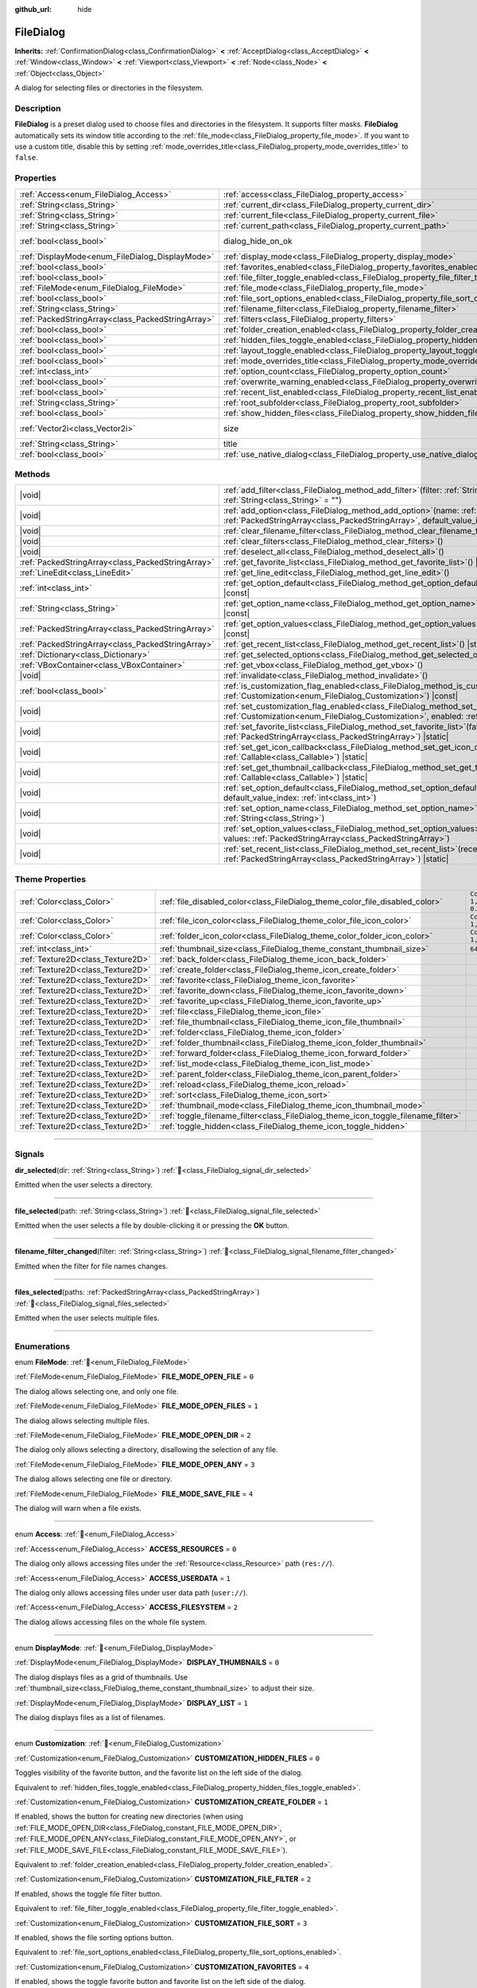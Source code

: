 :github_url: hide

.. DO NOT EDIT THIS FILE!!!
.. Generated automatically from Godot engine sources.
.. Generator: https://github.com/godotengine/godot/tree/master/doc/tools/make_rst.py.
.. XML source: https://github.com/godotengine/godot/tree/master/doc/classes/FileDialog.xml.

.. _class_FileDialog:

FileDialog
==========

**Inherits:** :ref:`ConfirmationDialog<class_ConfirmationDialog>` **<** :ref:`AcceptDialog<class_AcceptDialog>` **<** :ref:`Window<class_Window>` **<** :ref:`Viewport<class_Viewport>` **<** :ref:`Node<class_Node>` **<** :ref:`Object<class_Object>`

A dialog for selecting files or directories in the filesystem.

.. rst-class:: classref-introduction-group

Description
-----------

**FileDialog** is a preset dialog used to choose files and directories in the filesystem. It supports filter masks. **FileDialog** automatically sets its window title according to the :ref:`file_mode<class_FileDialog_property_file_mode>`. If you want to use a custom title, disable this by setting :ref:`mode_overrides_title<class_FileDialog_property_mode_overrides_title>` to ``false``.

.. rst-class:: classref-reftable-group

Properties
----------

.. table::
   :widths: auto

   +---------------------------------------------------+-------------------------------------------------------------------------------------------+------------------------------------------------------------------------------------------+
   | :ref:`Access<enum_FileDialog_Access>`             | :ref:`access<class_FileDialog_property_access>`                                           | ``0``                                                                                    |
   +---------------------------------------------------+-------------------------------------------------------------------------------------------+------------------------------------------------------------------------------------------+
   | :ref:`String<class_String>`                       | :ref:`current_dir<class_FileDialog_property_current_dir>`                                 |                                                                                          |
   +---------------------------------------------------+-------------------------------------------------------------------------------------------+------------------------------------------------------------------------------------------+
   | :ref:`String<class_String>`                       | :ref:`current_file<class_FileDialog_property_current_file>`                               |                                                                                          |
   +---------------------------------------------------+-------------------------------------------------------------------------------------------+------------------------------------------------------------------------------------------+
   | :ref:`String<class_String>`                       | :ref:`current_path<class_FileDialog_property_current_path>`                               |                                                                                          |
   +---------------------------------------------------+-------------------------------------------------------------------------------------------+------------------------------------------------------------------------------------------+
   | :ref:`bool<class_bool>`                           | dialog_hide_on_ok                                                                         | ``false`` (overrides :ref:`AcceptDialog<class_AcceptDialog_property_dialog_hide_on_ok>`) |
   +---------------------------------------------------+-------------------------------------------------------------------------------------------+------------------------------------------------------------------------------------------+
   | :ref:`DisplayMode<enum_FileDialog_DisplayMode>`   | :ref:`display_mode<class_FileDialog_property_display_mode>`                               | ``0``                                                                                    |
   +---------------------------------------------------+-------------------------------------------------------------------------------------------+------------------------------------------------------------------------------------------+
   | :ref:`bool<class_bool>`                           | :ref:`favorites_enabled<class_FileDialog_property_favorites_enabled>`                     | ``true``                                                                                 |
   +---------------------------------------------------+-------------------------------------------------------------------------------------------+------------------------------------------------------------------------------------------+
   | :ref:`bool<class_bool>`                           | :ref:`file_filter_toggle_enabled<class_FileDialog_property_file_filter_toggle_enabled>`   | ``true``                                                                                 |
   +---------------------------------------------------+-------------------------------------------------------------------------------------------+------------------------------------------------------------------------------------------+
   | :ref:`FileMode<enum_FileDialog_FileMode>`         | :ref:`file_mode<class_FileDialog_property_file_mode>`                                     | ``4``                                                                                    |
   +---------------------------------------------------+-------------------------------------------------------------------------------------------+------------------------------------------------------------------------------------------+
   | :ref:`bool<class_bool>`                           | :ref:`file_sort_options_enabled<class_FileDialog_property_file_sort_options_enabled>`     | ``true``                                                                                 |
   +---------------------------------------------------+-------------------------------------------------------------------------------------------+------------------------------------------------------------------------------------------+
   | :ref:`String<class_String>`                       | :ref:`filename_filter<class_FileDialog_property_filename_filter>`                         | ``""``                                                                                   |
   +---------------------------------------------------+-------------------------------------------------------------------------------------------+------------------------------------------------------------------------------------------+
   | :ref:`PackedStringArray<class_PackedStringArray>` | :ref:`filters<class_FileDialog_property_filters>`                                         | ``PackedStringArray()``                                                                  |
   +---------------------------------------------------+-------------------------------------------------------------------------------------------+------------------------------------------------------------------------------------------+
   | :ref:`bool<class_bool>`                           | :ref:`folder_creation_enabled<class_FileDialog_property_folder_creation_enabled>`         | ``true``                                                                                 |
   +---------------------------------------------------+-------------------------------------------------------------------------------------------+------------------------------------------------------------------------------------------+
   | :ref:`bool<class_bool>`                           | :ref:`hidden_files_toggle_enabled<class_FileDialog_property_hidden_files_toggle_enabled>` | ``true``                                                                                 |
   +---------------------------------------------------+-------------------------------------------------------------------------------------------+------------------------------------------------------------------------------------------+
   | :ref:`bool<class_bool>`                           | :ref:`layout_toggle_enabled<class_FileDialog_property_layout_toggle_enabled>`             | ``true``                                                                                 |
   +---------------------------------------------------+-------------------------------------------------------------------------------------------+------------------------------------------------------------------------------------------+
   | :ref:`bool<class_bool>`                           | :ref:`mode_overrides_title<class_FileDialog_property_mode_overrides_title>`               | ``true``                                                                                 |
   +---------------------------------------------------+-------------------------------------------------------------------------------------------+------------------------------------------------------------------------------------------+
   | :ref:`int<class_int>`                             | :ref:`option_count<class_FileDialog_property_option_count>`                               | ``0``                                                                                    |
   +---------------------------------------------------+-------------------------------------------------------------------------------------------+------------------------------------------------------------------------------------------+
   | :ref:`bool<class_bool>`                           | :ref:`overwrite_warning_enabled<class_FileDialog_property_overwrite_warning_enabled>`     | ``true``                                                                                 |
   +---------------------------------------------------+-------------------------------------------------------------------------------------------+------------------------------------------------------------------------------------------+
   | :ref:`bool<class_bool>`                           | :ref:`recent_list_enabled<class_FileDialog_property_recent_list_enabled>`                 | ``true``                                                                                 |
   +---------------------------------------------------+-------------------------------------------------------------------------------------------+------------------------------------------------------------------------------------------+
   | :ref:`String<class_String>`                       | :ref:`root_subfolder<class_FileDialog_property_root_subfolder>`                           | ``""``                                                                                   |
   +---------------------------------------------------+-------------------------------------------------------------------------------------------+------------------------------------------------------------------------------------------+
   | :ref:`bool<class_bool>`                           | :ref:`show_hidden_files<class_FileDialog_property_show_hidden_files>`                     | ``false``                                                                                |
   +---------------------------------------------------+-------------------------------------------------------------------------------------------+------------------------------------------------------------------------------------------+
   | :ref:`Vector2i<class_Vector2i>`                   | size                                                                                      | ``Vector2i(640, 360)`` (overrides :ref:`Window<class_Window_property_size>`)             |
   +---------------------------------------------------+-------------------------------------------------------------------------------------------+------------------------------------------------------------------------------------------+
   | :ref:`String<class_String>`                       | title                                                                                     | ``"Save a File"`` (overrides :ref:`Window<class_Window_property_title>`)                 |
   +---------------------------------------------------+-------------------------------------------------------------------------------------------+------------------------------------------------------------------------------------------+
   | :ref:`bool<class_bool>`                           | :ref:`use_native_dialog<class_FileDialog_property_use_native_dialog>`                     | ``false``                                                                                |
   +---------------------------------------------------+-------------------------------------------------------------------------------------------+------------------------------------------------------------------------------------------+

.. rst-class:: classref-reftable-group

Methods
-------

.. table::
   :widths: auto

   +---------------------------------------------------+----------------------------------------------------------------------------------------------------------------------------------------------------------------------------------------------------------+
   | |void|                                            | :ref:`add_filter<class_FileDialog_method_add_filter>`\ (\ filter\: :ref:`String<class_String>`, description\: :ref:`String<class_String>` = ""\ )                                                        |
   +---------------------------------------------------+----------------------------------------------------------------------------------------------------------------------------------------------------------------------------------------------------------+
   | |void|                                            | :ref:`add_option<class_FileDialog_method_add_option>`\ (\ name\: :ref:`String<class_String>`, values\: :ref:`PackedStringArray<class_PackedStringArray>`, default_value_index\: :ref:`int<class_int>`\ ) |
   +---------------------------------------------------+----------------------------------------------------------------------------------------------------------------------------------------------------------------------------------------------------------+
   | |void|                                            | :ref:`clear_filename_filter<class_FileDialog_method_clear_filename_filter>`\ (\ )                                                                                                                        |
   +---------------------------------------------------+----------------------------------------------------------------------------------------------------------------------------------------------------------------------------------------------------------+
   | |void|                                            | :ref:`clear_filters<class_FileDialog_method_clear_filters>`\ (\ )                                                                                                                                        |
   +---------------------------------------------------+----------------------------------------------------------------------------------------------------------------------------------------------------------------------------------------------------------+
   | |void|                                            | :ref:`deselect_all<class_FileDialog_method_deselect_all>`\ (\ )                                                                                                                                          |
   +---------------------------------------------------+----------------------------------------------------------------------------------------------------------------------------------------------------------------------------------------------------------+
   | :ref:`PackedStringArray<class_PackedStringArray>` | :ref:`get_favorite_list<class_FileDialog_method_get_favorite_list>`\ (\ ) |static|                                                                                                                       |
   +---------------------------------------------------+----------------------------------------------------------------------------------------------------------------------------------------------------------------------------------------------------------+
   | :ref:`LineEdit<class_LineEdit>`                   | :ref:`get_line_edit<class_FileDialog_method_get_line_edit>`\ (\ )                                                                                                                                        |
   +---------------------------------------------------+----------------------------------------------------------------------------------------------------------------------------------------------------------------------------------------------------------+
   | :ref:`int<class_int>`                             | :ref:`get_option_default<class_FileDialog_method_get_option_default>`\ (\ option\: :ref:`int<class_int>`\ ) |const|                                                                                      |
   +---------------------------------------------------+----------------------------------------------------------------------------------------------------------------------------------------------------------------------------------------------------------+
   | :ref:`String<class_String>`                       | :ref:`get_option_name<class_FileDialog_method_get_option_name>`\ (\ option\: :ref:`int<class_int>`\ ) |const|                                                                                            |
   +---------------------------------------------------+----------------------------------------------------------------------------------------------------------------------------------------------------------------------------------------------------------+
   | :ref:`PackedStringArray<class_PackedStringArray>` | :ref:`get_option_values<class_FileDialog_method_get_option_values>`\ (\ option\: :ref:`int<class_int>`\ ) |const|                                                                                        |
   +---------------------------------------------------+----------------------------------------------------------------------------------------------------------------------------------------------------------------------------------------------------------+
   | :ref:`PackedStringArray<class_PackedStringArray>` | :ref:`get_recent_list<class_FileDialog_method_get_recent_list>`\ (\ ) |static|                                                                                                                           |
   +---------------------------------------------------+----------------------------------------------------------------------------------------------------------------------------------------------------------------------------------------------------------+
   | :ref:`Dictionary<class_Dictionary>`               | :ref:`get_selected_options<class_FileDialog_method_get_selected_options>`\ (\ ) |const|                                                                                                                  |
   +---------------------------------------------------+----------------------------------------------------------------------------------------------------------------------------------------------------------------------------------------------------------+
   | :ref:`VBoxContainer<class_VBoxContainer>`         | :ref:`get_vbox<class_FileDialog_method_get_vbox>`\ (\ )                                                                                                                                                  |
   +---------------------------------------------------+----------------------------------------------------------------------------------------------------------------------------------------------------------------------------------------------------------+
   | |void|                                            | :ref:`invalidate<class_FileDialog_method_invalidate>`\ (\ )                                                                                                                                              |
   +---------------------------------------------------+----------------------------------------------------------------------------------------------------------------------------------------------------------------------------------------------------------+
   | :ref:`bool<class_bool>`                           | :ref:`is_customization_flag_enabled<class_FileDialog_method_is_customization_flag_enabled>`\ (\ flag\: :ref:`Customization<enum_FileDialog_Customization>`\ ) |const|                                    |
   +---------------------------------------------------+----------------------------------------------------------------------------------------------------------------------------------------------------------------------------------------------------------+
   | |void|                                            | :ref:`set_customization_flag_enabled<class_FileDialog_method_set_customization_flag_enabled>`\ (\ flag\: :ref:`Customization<enum_FileDialog_Customization>`, enabled\: :ref:`bool<class_bool>`\ )       |
   +---------------------------------------------------+----------------------------------------------------------------------------------------------------------------------------------------------------------------------------------------------------------+
   | |void|                                            | :ref:`set_favorite_list<class_FileDialog_method_set_favorite_list>`\ (\ favorites\: :ref:`PackedStringArray<class_PackedStringArray>`\ ) |static|                                                        |
   +---------------------------------------------------+----------------------------------------------------------------------------------------------------------------------------------------------------------------------------------------------------------+
   | |void|                                            | :ref:`set_get_icon_callback<class_FileDialog_method_set_get_icon_callback>`\ (\ callback\: :ref:`Callable<class_Callable>`\ ) |static|                                                                   |
   +---------------------------------------------------+----------------------------------------------------------------------------------------------------------------------------------------------------------------------------------------------------------+
   | |void|                                            | :ref:`set_get_thumbnail_callback<class_FileDialog_method_set_get_thumbnail_callback>`\ (\ callback\: :ref:`Callable<class_Callable>`\ ) |static|                                                         |
   +---------------------------------------------------+----------------------------------------------------------------------------------------------------------------------------------------------------------------------------------------------------------+
   | |void|                                            | :ref:`set_option_default<class_FileDialog_method_set_option_default>`\ (\ option\: :ref:`int<class_int>`, default_value_index\: :ref:`int<class_int>`\ )                                                 |
   +---------------------------------------------------+----------------------------------------------------------------------------------------------------------------------------------------------------------------------------------------------------------+
   | |void|                                            | :ref:`set_option_name<class_FileDialog_method_set_option_name>`\ (\ option\: :ref:`int<class_int>`, name\: :ref:`String<class_String>`\ )                                                                |
   +---------------------------------------------------+----------------------------------------------------------------------------------------------------------------------------------------------------------------------------------------------------------+
   | |void|                                            | :ref:`set_option_values<class_FileDialog_method_set_option_values>`\ (\ option\: :ref:`int<class_int>`, values\: :ref:`PackedStringArray<class_PackedStringArray>`\ )                                    |
   +---------------------------------------------------+----------------------------------------------------------------------------------------------------------------------------------------------------------------------------------------------------------+
   | |void|                                            | :ref:`set_recent_list<class_FileDialog_method_set_recent_list>`\ (\ recents\: :ref:`PackedStringArray<class_PackedStringArray>`\ ) |static|                                                              |
   +---------------------------------------------------+----------------------------------------------------------------------------------------------------------------------------------------------------------------------------------------------------------+

.. rst-class:: classref-reftable-group

Theme Properties
----------------

.. table::
   :widths: auto

   +-----------------------------------+-----------------------------------------------------------------------------------+--------------------------+
   | :ref:`Color<class_Color>`         | :ref:`file_disabled_color<class_FileDialog_theme_color_file_disabled_color>`      | ``Color(1, 1, 1, 0.25)`` |
   +-----------------------------------+-----------------------------------------------------------------------------------+--------------------------+
   | :ref:`Color<class_Color>`         | :ref:`file_icon_color<class_FileDialog_theme_color_file_icon_color>`              | ``Color(1, 1, 1, 1)``    |
   +-----------------------------------+-----------------------------------------------------------------------------------+--------------------------+
   | :ref:`Color<class_Color>`         | :ref:`folder_icon_color<class_FileDialog_theme_color_folder_icon_color>`          | ``Color(1, 1, 1, 1)``    |
   +-----------------------------------+-----------------------------------------------------------------------------------+--------------------------+
   | :ref:`int<class_int>`             | :ref:`thumbnail_size<class_FileDialog_theme_constant_thumbnail_size>`             | ``64``                   |
   +-----------------------------------+-----------------------------------------------------------------------------------+--------------------------+
   | :ref:`Texture2D<class_Texture2D>` | :ref:`back_folder<class_FileDialog_theme_icon_back_folder>`                       |                          |
   +-----------------------------------+-----------------------------------------------------------------------------------+--------------------------+
   | :ref:`Texture2D<class_Texture2D>` | :ref:`create_folder<class_FileDialog_theme_icon_create_folder>`                   |                          |
   +-----------------------------------+-----------------------------------------------------------------------------------+--------------------------+
   | :ref:`Texture2D<class_Texture2D>` | :ref:`favorite<class_FileDialog_theme_icon_favorite>`                             |                          |
   +-----------------------------------+-----------------------------------------------------------------------------------+--------------------------+
   | :ref:`Texture2D<class_Texture2D>` | :ref:`favorite_down<class_FileDialog_theme_icon_favorite_down>`                   |                          |
   +-----------------------------------+-----------------------------------------------------------------------------------+--------------------------+
   | :ref:`Texture2D<class_Texture2D>` | :ref:`favorite_up<class_FileDialog_theme_icon_favorite_up>`                       |                          |
   +-----------------------------------+-----------------------------------------------------------------------------------+--------------------------+
   | :ref:`Texture2D<class_Texture2D>` | :ref:`file<class_FileDialog_theme_icon_file>`                                     |                          |
   +-----------------------------------+-----------------------------------------------------------------------------------+--------------------------+
   | :ref:`Texture2D<class_Texture2D>` | :ref:`file_thumbnail<class_FileDialog_theme_icon_file_thumbnail>`                 |                          |
   +-----------------------------------+-----------------------------------------------------------------------------------+--------------------------+
   | :ref:`Texture2D<class_Texture2D>` | :ref:`folder<class_FileDialog_theme_icon_folder>`                                 |                          |
   +-----------------------------------+-----------------------------------------------------------------------------------+--------------------------+
   | :ref:`Texture2D<class_Texture2D>` | :ref:`folder_thumbnail<class_FileDialog_theme_icon_folder_thumbnail>`             |                          |
   +-----------------------------------+-----------------------------------------------------------------------------------+--------------------------+
   | :ref:`Texture2D<class_Texture2D>` | :ref:`forward_folder<class_FileDialog_theme_icon_forward_folder>`                 |                          |
   +-----------------------------------+-----------------------------------------------------------------------------------+--------------------------+
   | :ref:`Texture2D<class_Texture2D>` | :ref:`list_mode<class_FileDialog_theme_icon_list_mode>`                           |                          |
   +-----------------------------------+-----------------------------------------------------------------------------------+--------------------------+
   | :ref:`Texture2D<class_Texture2D>` | :ref:`parent_folder<class_FileDialog_theme_icon_parent_folder>`                   |                          |
   +-----------------------------------+-----------------------------------------------------------------------------------+--------------------------+
   | :ref:`Texture2D<class_Texture2D>` | :ref:`reload<class_FileDialog_theme_icon_reload>`                                 |                          |
   +-----------------------------------+-----------------------------------------------------------------------------------+--------------------------+
   | :ref:`Texture2D<class_Texture2D>` | :ref:`sort<class_FileDialog_theme_icon_sort>`                                     |                          |
   +-----------------------------------+-----------------------------------------------------------------------------------+--------------------------+
   | :ref:`Texture2D<class_Texture2D>` | :ref:`thumbnail_mode<class_FileDialog_theme_icon_thumbnail_mode>`                 |                          |
   +-----------------------------------+-----------------------------------------------------------------------------------+--------------------------+
   | :ref:`Texture2D<class_Texture2D>` | :ref:`toggle_filename_filter<class_FileDialog_theme_icon_toggle_filename_filter>` |                          |
   +-----------------------------------+-----------------------------------------------------------------------------------+--------------------------+
   | :ref:`Texture2D<class_Texture2D>` | :ref:`toggle_hidden<class_FileDialog_theme_icon_toggle_hidden>`                   |                          |
   +-----------------------------------+-----------------------------------------------------------------------------------+--------------------------+

.. rst-class:: classref-section-separator

----

.. rst-class:: classref-descriptions-group

Signals
-------

.. _class_FileDialog_signal_dir_selected:

.. rst-class:: classref-signal

**dir_selected**\ (\ dir\: :ref:`String<class_String>`\ ) :ref:`🔗<class_FileDialog_signal_dir_selected>`

Emitted when the user selects a directory.

.. rst-class:: classref-item-separator

----

.. _class_FileDialog_signal_file_selected:

.. rst-class:: classref-signal

**file_selected**\ (\ path\: :ref:`String<class_String>`\ ) :ref:`🔗<class_FileDialog_signal_file_selected>`

Emitted when the user selects a file by double-clicking it or pressing the **OK** button.

.. rst-class:: classref-item-separator

----

.. _class_FileDialog_signal_filename_filter_changed:

.. rst-class:: classref-signal

**filename_filter_changed**\ (\ filter\: :ref:`String<class_String>`\ ) :ref:`🔗<class_FileDialog_signal_filename_filter_changed>`

Emitted when the filter for file names changes.

.. rst-class:: classref-item-separator

----

.. _class_FileDialog_signal_files_selected:

.. rst-class:: classref-signal

**files_selected**\ (\ paths\: :ref:`PackedStringArray<class_PackedStringArray>`\ ) :ref:`🔗<class_FileDialog_signal_files_selected>`

Emitted when the user selects multiple files.

.. rst-class:: classref-section-separator

----

.. rst-class:: classref-descriptions-group

Enumerations
------------

.. _enum_FileDialog_FileMode:

.. rst-class:: classref-enumeration

enum **FileMode**: :ref:`🔗<enum_FileDialog_FileMode>`

.. _class_FileDialog_constant_FILE_MODE_OPEN_FILE:

.. rst-class:: classref-enumeration-constant

:ref:`FileMode<enum_FileDialog_FileMode>` **FILE_MODE_OPEN_FILE** = ``0``

The dialog allows selecting one, and only one file.

.. _class_FileDialog_constant_FILE_MODE_OPEN_FILES:

.. rst-class:: classref-enumeration-constant

:ref:`FileMode<enum_FileDialog_FileMode>` **FILE_MODE_OPEN_FILES** = ``1``

The dialog allows selecting multiple files.

.. _class_FileDialog_constant_FILE_MODE_OPEN_DIR:

.. rst-class:: classref-enumeration-constant

:ref:`FileMode<enum_FileDialog_FileMode>` **FILE_MODE_OPEN_DIR** = ``2``

The dialog only allows selecting a directory, disallowing the selection of any file.

.. _class_FileDialog_constant_FILE_MODE_OPEN_ANY:

.. rst-class:: classref-enumeration-constant

:ref:`FileMode<enum_FileDialog_FileMode>` **FILE_MODE_OPEN_ANY** = ``3``

The dialog allows selecting one file or directory.

.. _class_FileDialog_constant_FILE_MODE_SAVE_FILE:

.. rst-class:: classref-enumeration-constant

:ref:`FileMode<enum_FileDialog_FileMode>` **FILE_MODE_SAVE_FILE** = ``4``

The dialog will warn when a file exists.

.. rst-class:: classref-item-separator

----

.. _enum_FileDialog_Access:

.. rst-class:: classref-enumeration

enum **Access**: :ref:`🔗<enum_FileDialog_Access>`

.. _class_FileDialog_constant_ACCESS_RESOURCES:

.. rst-class:: classref-enumeration-constant

:ref:`Access<enum_FileDialog_Access>` **ACCESS_RESOURCES** = ``0``

The dialog only allows accessing files under the :ref:`Resource<class_Resource>` path (``res://``).

.. _class_FileDialog_constant_ACCESS_USERDATA:

.. rst-class:: classref-enumeration-constant

:ref:`Access<enum_FileDialog_Access>` **ACCESS_USERDATA** = ``1``

The dialog only allows accessing files under user data path (``user://``).

.. _class_FileDialog_constant_ACCESS_FILESYSTEM:

.. rst-class:: classref-enumeration-constant

:ref:`Access<enum_FileDialog_Access>` **ACCESS_FILESYSTEM** = ``2``

The dialog allows accessing files on the whole file system.

.. rst-class:: classref-item-separator

----

.. _enum_FileDialog_DisplayMode:

.. rst-class:: classref-enumeration

enum **DisplayMode**: :ref:`🔗<enum_FileDialog_DisplayMode>`

.. _class_FileDialog_constant_DISPLAY_THUMBNAILS:

.. rst-class:: classref-enumeration-constant

:ref:`DisplayMode<enum_FileDialog_DisplayMode>` **DISPLAY_THUMBNAILS** = ``0``

The dialog displays files as a grid of thumbnails. Use :ref:`thumbnail_size<class_FileDialog_theme_constant_thumbnail_size>` to adjust their size.

.. _class_FileDialog_constant_DISPLAY_LIST:

.. rst-class:: classref-enumeration-constant

:ref:`DisplayMode<enum_FileDialog_DisplayMode>` **DISPLAY_LIST** = ``1``

The dialog displays files as a list of filenames.

.. rst-class:: classref-item-separator

----

.. _enum_FileDialog_Customization:

.. rst-class:: classref-enumeration

enum **Customization**: :ref:`🔗<enum_FileDialog_Customization>`

.. _class_FileDialog_constant_CUSTOMIZATION_HIDDEN_FILES:

.. rst-class:: classref-enumeration-constant

:ref:`Customization<enum_FileDialog_Customization>` **CUSTOMIZATION_HIDDEN_FILES** = ``0``

Toggles visibility of the favorite button, and the favorite list on the left side of the dialog.

Equivalent to :ref:`hidden_files_toggle_enabled<class_FileDialog_property_hidden_files_toggle_enabled>`.

.. _class_FileDialog_constant_CUSTOMIZATION_CREATE_FOLDER:

.. rst-class:: classref-enumeration-constant

:ref:`Customization<enum_FileDialog_Customization>` **CUSTOMIZATION_CREATE_FOLDER** = ``1``

If enabled, shows the button for creating new directories (when using :ref:`FILE_MODE_OPEN_DIR<class_FileDialog_constant_FILE_MODE_OPEN_DIR>`, :ref:`FILE_MODE_OPEN_ANY<class_FileDialog_constant_FILE_MODE_OPEN_ANY>`, or :ref:`FILE_MODE_SAVE_FILE<class_FileDialog_constant_FILE_MODE_SAVE_FILE>`).

Equivalent to :ref:`folder_creation_enabled<class_FileDialog_property_folder_creation_enabled>`.

.. _class_FileDialog_constant_CUSTOMIZATION_FILE_FILTER:

.. rst-class:: classref-enumeration-constant

:ref:`Customization<enum_FileDialog_Customization>` **CUSTOMIZATION_FILE_FILTER** = ``2``

If enabled, shows the toggle file filter button.

Equivalent to :ref:`file_filter_toggle_enabled<class_FileDialog_property_file_filter_toggle_enabled>`.

.. _class_FileDialog_constant_CUSTOMIZATION_FILE_SORT:

.. rst-class:: classref-enumeration-constant

:ref:`Customization<enum_FileDialog_Customization>` **CUSTOMIZATION_FILE_SORT** = ``3``

If enabled, shows the file sorting options button.

Equivalent to :ref:`file_sort_options_enabled<class_FileDialog_property_file_sort_options_enabled>`.

.. _class_FileDialog_constant_CUSTOMIZATION_FAVORITES:

.. rst-class:: classref-enumeration-constant

:ref:`Customization<enum_FileDialog_Customization>` **CUSTOMIZATION_FAVORITES** = ``4``

If enabled, shows the toggle favorite button and favorite list on the left side of the dialog.

Equivalent to :ref:`favorites_enabled<class_FileDialog_property_favorites_enabled>`.

.. _class_FileDialog_constant_CUSTOMIZATION_RECENT:

.. rst-class:: classref-enumeration-constant

:ref:`Customization<enum_FileDialog_Customization>` **CUSTOMIZATION_RECENT** = ``5``

If enabled, shows the recent directories list on the left side of the dialog.

Equivalent to :ref:`recent_list_enabled<class_FileDialog_property_recent_list_enabled>`.

.. _class_FileDialog_constant_CUSTOMIZATION_LAYOUT:

.. rst-class:: classref-enumeration-constant

:ref:`Customization<enum_FileDialog_Customization>` **CUSTOMIZATION_LAYOUT** = ``6``

If enabled, shows the layout switch buttons (list/thumbnails).

Equivalent to :ref:`layout_toggle_enabled<class_FileDialog_property_layout_toggle_enabled>`.

.. _class_FileDialog_constant_CUSTOMIZATION_OVERWRITE_WARNING:

.. rst-class:: classref-enumeration-constant

:ref:`Customization<enum_FileDialog_Customization>` **CUSTOMIZATION_OVERWRITE_WARNING** = ``7``

If enabled, the **FileDialog** will warn the user before overwriting files in save mode.

Equivalent to :ref:`overwrite_warning_enabled<class_FileDialog_property_overwrite_warning_enabled>`.

.. rst-class:: classref-section-separator

----

.. rst-class:: classref-descriptions-group

Property Descriptions
---------------------

.. _class_FileDialog_property_access:

.. rst-class:: classref-property

:ref:`Access<enum_FileDialog_Access>` **access** = ``0`` :ref:`🔗<class_FileDialog_property_access>`

.. rst-class:: classref-property-setget

- |void| **set_access**\ (\ value\: :ref:`Access<enum_FileDialog_Access>`\ )
- :ref:`Access<enum_FileDialog_Access>` **get_access**\ (\ )

The file system access scope.

\ **Warning:** In Web builds, FileDialog cannot access the host file system. In sandboxed Linux and macOS environments, :ref:`use_native_dialog<class_FileDialog_property_use_native_dialog>` is automatically used to allow limited access to host file system.

.. rst-class:: classref-item-separator

----

.. _class_FileDialog_property_current_dir:

.. rst-class:: classref-property

:ref:`String<class_String>` **current_dir** :ref:`🔗<class_FileDialog_property_current_dir>`

.. rst-class:: classref-property-setget

- |void| **set_current_dir**\ (\ value\: :ref:`String<class_String>`\ )
- :ref:`String<class_String>` **get_current_dir**\ (\ )

The current working directory of the file dialog.

\ **Note:** For native file dialogs, this property is only treated as a hint and may not be respected by specific OS implementations.

.. rst-class:: classref-item-separator

----

.. _class_FileDialog_property_current_file:

.. rst-class:: classref-property

:ref:`String<class_String>` **current_file** :ref:`🔗<class_FileDialog_property_current_file>`

.. rst-class:: classref-property-setget

- |void| **set_current_file**\ (\ value\: :ref:`String<class_String>`\ )
- :ref:`String<class_String>` **get_current_file**\ (\ )

The currently selected file of the file dialog.

.. rst-class:: classref-item-separator

----

.. _class_FileDialog_property_current_path:

.. rst-class:: classref-property

:ref:`String<class_String>` **current_path** :ref:`🔗<class_FileDialog_property_current_path>`

.. rst-class:: classref-property-setget

- |void| **set_current_path**\ (\ value\: :ref:`String<class_String>`\ )
- :ref:`String<class_String>` **get_current_path**\ (\ )

The currently selected file path of the file dialog.

.. rst-class:: classref-item-separator

----

.. _class_FileDialog_property_display_mode:

.. rst-class:: classref-property

:ref:`DisplayMode<enum_FileDialog_DisplayMode>` **display_mode** = ``0`` :ref:`🔗<class_FileDialog_property_display_mode>`

.. rst-class:: classref-property-setget

- |void| **set_display_mode**\ (\ value\: :ref:`DisplayMode<enum_FileDialog_DisplayMode>`\ )
- :ref:`DisplayMode<enum_FileDialog_DisplayMode>` **get_display_mode**\ (\ )

Display mode of the dialog's file list.

.. rst-class:: classref-item-separator

----

.. _class_FileDialog_property_favorites_enabled:

.. rst-class:: classref-property

:ref:`bool<class_bool>` **favorites_enabled** = ``true`` :ref:`🔗<class_FileDialog_property_favorites_enabled>`

.. rst-class:: classref-property-setget

- |void| **set_customization_flag_enabled**\ (\ flag\: :ref:`Customization<enum_FileDialog_Customization>`, enabled\: :ref:`bool<class_bool>`\ )
- :ref:`bool<class_bool>` **is_customization_flag_enabled**\ (\ flag\: :ref:`Customization<enum_FileDialog_Customization>`\ ) |const|

If ``true``, shows the toggle favorite button and favorite list on the left side of the dialog.

.. rst-class:: classref-item-separator

----

.. _class_FileDialog_property_file_filter_toggle_enabled:

.. rst-class:: classref-property

:ref:`bool<class_bool>` **file_filter_toggle_enabled** = ``true`` :ref:`🔗<class_FileDialog_property_file_filter_toggle_enabled>`

.. rst-class:: classref-property-setget

- |void| **set_customization_flag_enabled**\ (\ flag\: :ref:`Customization<enum_FileDialog_Customization>`, enabled\: :ref:`bool<class_bool>`\ )
- :ref:`bool<class_bool>` **is_customization_flag_enabled**\ (\ flag\: :ref:`Customization<enum_FileDialog_Customization>`\ ) |const|

If ``true``, shows the toggle file filter button.

.. rst-class:: classref-item-separator

----

.. _class_FileDialog_property_file_mode:

.. rst-class:: classref-property

:ref:`FileMode<enum_FileDialog_FileMode>` **file_mode** = ``4`` :ref:`🔗<class_FileDialog_property_file_mode>`

.. rst-class:: classref-property-setget

- |void| **set_file_mode**\ (\ value\: :ref:`FileMode<enum_FileDialog_FileMode>`\ )
- :ref:`FileMode<enum_FileDialog_FileMode>` **get_file_mode**\ (\ )

The dialog's open or save mode, which affects the selection behavior.

.. rst-class:: classref-item-separator

----

.. _class_FileDialog_property_file_sort_options_enabled:

.. rst-class:: classref-property

:ref:`bool<class_bool>` **file_sort_options_enabled** = ``true`` :ref:`🔗<class_FileDialog_property_file_sort_options_enabled>`

.. rst-class:: classref-property-setget

- |void| **set_customization_flag_enabled**\ (\ flag\: :ref:`Customization<enum_FileDialog_Customization>`, enabled\: :ref:`bool<class_bool>`\ )
- :ref:`bool<class_bool>` **is_customization_flag_enabled**\ (\ flag\: :ref:`Customization<enum_FileDialog_Customization>`\ ) |const|

If ``true``, shows the file sorting options button.

.. rst-class:: classref-item-separator

----

.. _class_FileDialog_property_filename_filter:

.. rst-class:: classref-property

:ref:`String<class_String>` **filename_filter** = ``""`` :ref:`🔗<class_FileDialog_property_filename_filter>`

.. rst-class:: classref-property-setget

- |void| **set_filename_filter**\ (\ value\: :ref:`String<class_String>`\ )
- :ref:`String<class_String>` **get_filename_filter**\ (\ )

The filter for file names (case-insensitive). When set to a non-empty string, only files that contains the substring will be shown. :ref:`filename_filter<class_FileDialog_property_filename_filter>` can be edited by the user with the filter button at the top of the file dialog.

See also :ref:`filters<class_FileDialog_property_filters>`, which should be used to restrict the file types that can be selected instead of :ref:`filename_filter<class_FileDialog_property_filename_filter>` which is meant to be set by the user.

.. rst-class:: classref-item-separator

----

.. _class_FileDialog_property_filters:

.. rst-class:: classref-property

:ref:`PackedStringArray<class_PackedStringArray>` **filters** = ``PackedStringArray()`` :ref:`🔗<class_FileDialog_property_filters>`

.. rst-class:: classref-property-setget

- |void| **set_filters**\ (\ value\: :ref:`PackedStringArray<class_PackedStringArray>`\ )
- :ref:`PackedStringArray<class_PackedStringArray>` **get_filters**\ (\ )

The available file type filters. Each filter string in the array should be formatted like this: ``*.png,*.jpg,*.jpeg;Image Files;image/png,image/jpeg``. The description text of the filter is optional and can be omitted. Both file extensions and MIME type should be always set.

\ **Note:** Embedded file dialog and Windows file dialog support only file extensions, while Android, Linux, and macOS file dialogs also support MIME types.

**Note:** The returned array is *copied* and any changes to it will not update the original property value. See :ref:`PackedStringArray<class_PackedStringArray>` for more details.

.. rst-class:: classref-item-separator

----

.. _class_FileDialog_property_folder_creation_enabled:

.. rst-class:: classref-property

:ref:`bool<class_bool>` **folder_creation_enabled** = ``true`` :ref:`🔗<class_FileDialog_property_folder_creation_enabled>`

.. rst-class:: classref-property-setget

- |void| **set_customization_flag_enabled**\ (\ flag\: :ref:`Customization<enum_FileDialog_Customization>`, enabled\: :ref:`bool<class_bool>`\ )
- :ref:`bool<class_bool>` **is_customization_flag_enabled**\ (\ flag\: :ref:`Customization<enum_FileDialog_Customization>`\ ) |const|

If ``true``, shows the button for creating new directories (when using :ref:`FILE_MODE_OPEN_DIR<class_FileDialog_constant_FILE_MODE_OPEN_DIR>`, :ref:`FILE_MODE_OPEN_ANY<class_FileDialog_constant_FILE_MODE_OPEN_ANY>`, or :ref:`FILE_MODE_SAVE_FILE<class_FileDialog_constant_FILE_MODE_SAVE_FILE>`).

.. rst-class:: classref-item-separator

----

.. _class_FileDialog_property_hidden_files_toggle_enabled:

.. rst-class:: classref-property

:ref:`bool<class_bool>` **hidden_files_toggle_enabled** = ``true`` :ref:`🔗<class_FileDialog_property_hidden_files_toggle_enabled>`

.. rst-class:: classref-property-setget

- |void| **set_customization_flag_enabled**\ (\ flag\: :ref:`Customization<enum_FileDialog_Customization>`, enabled\: :ref:`bool<class_bool>`\ )
- :ref:`bool<class_bool>` **is_customization_flag_enabled**\ (\ flag\: :ref:`Customization<enum_FileDialog_Customization>`\ ) |const|

If ``true``, shows the toggle hidden files button.

.. rst-class:: classref-item-separator

----

.. _class_FileDialog_property_layout_toggle_enabled:

.. rst-class:: classref-property

:ref:`bool<class_bool>` **layout_toggle_enabled** = ``true`` :ref:`🔗<class_FileDialog_property_layout_toggle_enabled>`

.. rst-class:: classref-property-setget

- |void| **set_customization_flag_enabled**\ (\ flag\: :ref:`Customization<enum_FileDialog_Customization>`, enabled\: :ref:`bool<class_bool>`\ )
- :ref:`bool<class_bool>` **is_customization_flag_enabled**\ (\ flag\: :ref:`Customization<enum_FileDialog_Customization>`\ ) |const|

If ``true``, shows the layout switch buttons (list/thumbnails).

.. rst-class:: classref-item-separator

----

.. _class_FileDialog_property_mode_overrides_title:

.. rst-class:: classref-property

:ref:`bool<class_bool>` **mode_overrides_title** = ``true`` :ref:`🔗<class_FileDialog_property_mode_overrides_title>`

.. rst-class:: classref-property-setget

- |void| **set_mode_overrides_title**\ (\ value\: :ref:`bool<class_bool>`\ )
- :ref:`bool<class_bool>` **is_mode_overriding_title**\ (\ )

If ``true``, changing the :ref:`file_mode<class_FileDialog_property_file_mode>` property will set the window title accordingly (e.g. setting :ref:`file_mode<class_FileDialog_property_file_mode>` to :ref:`FILE_MODE_OPEN_FILE<class_FileDialog_constant_FILE_MODE_OPEN_FILE>` will change the window title to "Open a File").

.. rst-class:: classref-item-separator

----

.. _class_FileDialog_property_option_count:

.. rst-class:: classref-property

:ref:`int<class_int>` **option_count** = ``0`` :ref:`🔗<class_FileDialog_property_option_count>`

.. rst-class:: classref-property-setget

- |void| **set_option_count**\ (\ value\: :ref:`int<class_int>`\ )
- :ref:`int<class_int>` **get_option_count**\ (\ )

The number of additional :ref:`OptionButton<class_OptionButton>`\ s and :ref:`CheckBox<class_CheckBox>`\ es in the dialog.

.. rst-class:: classref-item-separator

----

.. _class_FileDialog_property_overwrite_warning_enabled:

.. rst-class:: classref-property

:ref:`bool<class_bool>` **overwrite_warning_enabled** = ``true`` :ref:`🔗<class_FileDialog_property_overwrite_warning_enabled>`

.. rst-class:: classref-property-setget

- |void| **set_customization_flag_enabled**\ (\ flag\: :ref:`Customization<enum_FileDialog_Customization>`, enabled\: :ref:`bool<class_bool>`\ )
- :ref:`bool<class_bool>` **is_customization_flag_enabled**\ (\ flag\: :ref:`Customization<enum_FileDialog_Customization>`\ ) |const|

If ``true``, the **FileDialog** will warn the user before overwriting files in save mode.

.. rst-class:: classref-item-separator

----

.. _class_FileDialog_property_recent_list_enabled:

.. rst-class:: classref-property

:ref:`bool<class_bool>` **recent_list_enabled** = ``true`` :ref:`🔗<class_FileDialog_property_recent_list_enabled>`

.. rst-class:: classref-property-setget

- |void| **set_customization_flag_enabled**\ (\ flag\: :ref:`Customization<enum_FileDialog_Customization>`, enabled\: :ref:`bool<class_bool>`\ )
- :ref:`bool<class_bool>` **is_customization_flag_enabled**\ (\ flag\: :ref:`Customization<enum_FileDialog_Customization>`\ ) |const|

If ``true``, shows the recent directories list on the left side of the dialog.

.. rst-class:: classref-item-separator

----

.. _class_FileDialog_property_root_subfolder:

.. rst-class:: classref-property

:ref:`String<class_String>` **root_subfolder** = ``""`` :ref:`🔗<class_FileDialog_property_root_subfolder>`

.. rst-class:: classref-property-setget

- |void| **set_root_subfolder**\ (\ value\: :ref:`String<class_String>`\ )
- :ref:`String<class_String>` **get_root_subfolder**\ (\ )

If non-empty, the given sub-folder will be "root" of this **FileDialog**, i.e. user won't be able to go to its parent directory.

\ **Note:** This property is ignored by native file dialogs.

.. rst-class:: classref-item-separator

----

.. _class_FileDialog_property_show_hidden_files:

.. rst-class:: classref-property

:ref:`bool<class_bool>` **show_hidden_files** = ``false`` :ref:`🔗<class_FileDialog_property_show_hidden_files>`

.. rst-class:: classref-property-setget

- |void| **set_show_hidden_files**\ (\ value\: :ref:`bool<class_bool>`\ )
- :ref:`bool<class_bool>` **is_showing_hidden_files**\ (\ )

If ``true``, the dialog will show hidden files.

\ **Note:** This property is ignored by native file dialogs on Android and Linux.

.. rst-class:: classref-item-separator

----

.. _class_FileDialog_property_use_native_dialog:

.. rst-class:: classref-property

:ref:`bool<class_bool>` **use_native_dialog** = ``false`` :ref:`🔗<class_FileDialog_property_use_native_dialog>`

.. rst-class:: classref-property-setget

- |void| **set_use_native_dialog**\ (\ value\: :ref:`bool<class_bool>`\ )
- :ref:`bool<class_bool>` **get_use_native_dialog**\ (\ )

If ``true``, and if supported by the current :ref:`DisplayServer<class_DisplayServer>`, OS native dialog will be used instead of custom one.

\ **Note:** On Android, it is only supported for Android 10+ devices and when using :ref:`ACCESS_FILESYSTEM<class_FileDialog_constant_ACCESS_FILESYSTEM>`. For access mode :ref:`ACCESS_RESOURCES<class_FileDialog_constant_ACCESS_RESOURCES>` and :ref:`ACCESS_USERDATA<class_FileDialog_constant_ACCESS_USERDATA>`, the system will fall back to custom FileDialog.

\ **Note:** On Linux and macOS, sandboxed apps always use native dialogs to access the host file system.

\ **Note:** On macOS, sandboxed apps will save security-scoped bookmarks to retain access to the opened folders across multiple sessions. Use :ref:`OS.get_granted_permissions()<class_OS_method_get_granted_permissions>` to get a list of saved bookmarks.

\ **Note:** Native dialogs are isolated from the base process, file dialog properties can't be modified once the dialog is shown.

.. rst-class:: classref-section-separator

----

.. rst-class:: classref-descriptions-group

Method Descriptions
-------------------

.. _class_FileDialog_method_add_filter:

.. rst-class:: classref-method

|void| **add_filter**\ (\ filter\: :ref:`String<class_String>`, description\: :ref:`String<class_String>` = ""\ ) :ref:`🔗<class_FileDialog_method_add_filter>`

Adds a comma-separated file name ``filter`` option to the **FileDialog** with an optional ``description``, which restricts what files can be picked.

A ``filter`` should be of the form ``"filename.extension"``, where filename and extension can be ``*`` to match any string. Filters starting with ``.`` (i.e. empty filenames) are not allowed.

For example, a ``filter`` of ``"*.png, *.jpg"`` and a ``description`` of ``"Images"`` results in filter text "Images (\*.png, \*.jpg)".

.. rst-class:: classref-item-separator

----

.. _class_FileDialog_method_add_option:

.. rst-class:: classref-method

|void| **add_option**\ (\ name\: :ref:`String<class_String>`, values\: :ref:`PackedStringArray<class_PackedStringArray>`, default_value_index\: :ref:`int<class_int>`\ ) :ref:`🔗<class_FileDialog_method_add_option>`

Adds an additional :ref:`OptionButton<class_OptionButton>` to the file dialog. If ``values`` is empty, a :ref:`CheckBox<class_CheckBox>` is added instead.

\ ``default_value_index`` should be an index of the value in the ``values``. If ``values`` is empty it should be either ``1`` (checked), or ``0`` (unchecked).

.. rst-class:: classref-item-separator

----

.. _class_FileDialog_method_clear_filename_filter:

.. rst-class:: classref-method

|void| **clear_filename_filter**\ (\ ) :ref:`🔗<class_FileDialog_method_clear_filename_filter>`

Clear the filter for file names.

.. rst-class:: classref-item-separator

----

.. _class_FileDialog_method_clear_filters:

.. rst-class:: classref-method

|void| **clear_filters**\ (\ ) :ref:`🔗<class_FileDialog_method_clear_filters>`

Clear all the added filters in the dialog.

.. rst-class:: classref-item-separator

----

.. _class_FileDialog_method_deselect_all:

.. rst-class:: classref-method

|void| **deselect_all**\ (\ ) :ref:`🔗<class_FileDialog_method_deselect_all>`

Clear all currently selected items in the dialog.

.. rst-class:: classref-item-separator

----

.. _class_FileDialog_method_get_favorite_list:

.. rst-class:: classref-method

:ref:`PackedStringArray<class_PackedStringArray>` **get_favorite_list**\ (\ ) |static| :ref:`🔗<class_FileDialog_method_get_favorite_list>`

Returns the list of favorite directories, which is shared by all **FileDialog** nodes. Useful to store the list of favorites between project sessions. This method can be called only from the main thread.

.. rst-class:: classref-item-separator

----

.. _class_FileDialog_method_get_line_edit:

.. rst-class:: classref-method

:ref:`LineEdit<class_LineEdit>` **get_line_edit**\ (\ ) :ref:`🔗<class_FileDialog_method_get_line_edit>`

Returns the LineEdit for the selected file.

\ **Warning:** This is a required internal node, removing and freeing it may cause a crash. If you wish to hide it or any of its children, use their :ref:`CanvasItem.visible<class_CanvasItem_property_visible>` property.

.. rst-class:: classref-item-separator

----

.. _class_FileDialog_method_get_option_default:

.. rst-class:: classref-method

:ref:`int<class_int>` **get_option_default**\ (\ option\: :ref:`int<class_int>`\ ) |const| :ref:`🔗<class_FileDialog_method_get_option_default>`

Returns the default value index of the :ref:`OptionButton<class_OptionButton>` or :ref:`CheckBox<class_CheckBox>` with index ``option``.

.. rst-class:: classref-item-separator

----

.. _class_FileDialog_method_get_option_name:

.. rst-class:: classref-method

:ref:`String<class_String>` **get_option_name**\ (\ option\: :ref:`int<class_int>`\ ) |const| :ref:`🔗<class_FileDialog_method_get_option_name>`

Returns the name of the :ref:`OptionButton<class_OptionButton>` or :ref:`CheckBox<class_CheckBox>` with index ``option``.

.. rst-class:: classref-item-separator

----

.. _class_FileDialog_method_get_option_values:

.. rst-class:: classref-method

:ref:`PackedStringArray<class_PackedStringArray>` **get_option_values**\ (\ option\: :ref:`int<class_int>`\ ) |const| :ref:`🔗<class_FileDialog_method_get_option_values>`

Returns an array of values of the :ref:`OptionButton<class_OptionButton>` with index ``option``.

.. rst-class:: classref-item-separator

----

.. _class_FileDialog_method_get_recent_list:

.. rst-class:: classref-method

:ref:`PackedStringArray<class_PackedStringArray>` **get_recent_list**\ (\ ) |static| :ref:`🔗<class_FileDialog_method_get_recent_list>`

Returns the list of recent directories, which is shared by all **FileDialog** nodes. Useful to store the list of recents between project sessions. This method can be called only from the main thread.

.. rst-class:: classref-item-separator

----

.. _class_FileDialog_method_get_selected_options:

.. rst-class:: classref-method

:ref:`Dictionary<class_Dictionary>` **get_selected_options**\ (\ ) |const| :ref:`🔗<class_FileDialog_method_get_selected_options>`

Returns a :ref:`Dictionary<class_Dictionary>` with the selected values of the additional :ref:`OptionButton<class_OptionButton>`\ s and/or :ref:`CheckBox<class_CheckBox>`\ es. :ref:`Dictionary<class_Dictionary>` keys are names and values are selected value indices.

.. rst-class:: classref-item-separator

----

.. _class_FileDialog_method_get_vbox:

.. rst-class:: classref-method

:ref:`VBoxContainer<class_VBoxContainer>` **get_vbox**\ (\ ) :ref:`🔗<class_FileDialog_method_get_vbox>`

Returns the vertical box container of the dialog, custom controls can be added to it.

\ **Warning:** This is a required internal node, removing and freeing it may cause a crash. If you wish to hide it or any of its children, use their :ref:`CanvasItem.visible<class_CanvasItem_property_visible>` property.

\ **Note:** Changes to this node are ignored by native file dialogs, use :ref:`add_option()<class_FileDialog_method_add_option>` to add custom elements to the dialog instead.

.. rst-class:: classref-item-separator

----

.. _class_FileDialog_method_invalidate:

.. rst-class:: classref-method

|void| **invalidate**\ (\ ) :ref:`🔗<class_FileDialog_method_invalidate>`

Invalidate and update the current dialog content list.

\ **Note:** This method does nothing on native file dialogs.

.. rst-class:: classref-item-separator

----

.. _class_FileDialog_method_is_customization_flag_enabled:

.. rst-class:: classref-method

:ref:`bool<class_bool>` **is_customization_flag_enabled**\ (\ flag\: :ref:`Customization<enum_FileDialog_Customization>`\ ) |const| :ref:`🔗<class_FileDialog_method_is_customization_flag_enabled>`

Returns ``true`` if the provided ``flag`` is enabled.

.. rst-class:: classref-item-separator

----

.. _class_FileDialog_method_set_customization_flag_enabled:

.. rst-class:: classref-method

|void| **set_customization_flag_enabled**\ (\ flag\: :ref:`Customization<enum_FileDialog_Customization>`, enabled\: :ref:`bool<class_bool>`\ ) :ref:`🔗<class_FileDialog_method_set_customization_flag_enabled>`

Toggles the specified customization ``flag``, allowing to customize features available in this **FileDialog**. See :ref:`Customization<enum_FileDialog_Customization>` for options.

.. rst-class:: classref-item-separator

----

.. _class_FileDialog_method_set_favorite_list:

.. rst-class:: classref-method

|void| **set_favorite_list**\ (\ favorites\: :ref:`PackedStringArray<class_PackedStringArray>`\ ) |static| :ref:`🔗<class_FileDialog_method_set_favorite_list>`

Sets the list of favorite directories, which is shared by all **FileDialog** nodes. Useful to restore the list of favorites saved with :ref:`get_favorite_list()<class_FileDialog_method_get_favorite_list>`. This method can be called only from the main thread.

\ **Note:** **FileDialog** will update its internal :ref:`ItemList<class_ItemList>` of favorites when its visibility changes. Be sure to call this method earlier if you want your changes to have effect.

.. rst-class:: classref-item-separator

----

.. _class_FileDialog_method_set_get_icon_callback:

.. rst-class:: classref-method

|void| **set_get_icon_callback**\ (\ callback\: :ref:`Callable<class_Callable>`\ ) |static| :ref:`🔗<class_FileDialog_method_set_get_icon_callback>`

Sets the callback used by the **FileDialog** nodes to get a file icon, when :ref:`DISPLAY_LIST<class_FileDialog_constant_DISPLAY_LIST>` mode is used. The callback should take a single :ref:`String<class_String>` argument (file path), and return a :ref:`Texture2D<class_Texture2D>`. If an invalid texture is returned, the :ref:`file<class_FileDialog_theme_icon_file>` icon will be used instead.

.. rst-class:: classref-item-separator

----

.. _class_FileDialog_method_set_get_thumbnail_callback:

.. rst-class:: classref-method

|void| **set_get_thumbnail_callback**\ (\ callback\: :ref:`Callable<class_Callable>`\ ) |static| :ref:`🔗<class_FileDialog_method_set_get_thumbnail_callback>`

Sets the callback used by the **FileDialog** nodes to get a file icon, when :ref:`DISPLAY_THUMBNAILS<class_FileDialog_constant_DISPLAY_THUMBNAILS>` mode is used. The callback should take a single :ref:`String<class_String>` argument (file path), and return a :ref:`Texture2D<class_Texture2D>`. If an invalid texture is returned, the :ref:`file_thumbnail<class_FileDialog_theme_icon_file_thumbnail>` icon will be used instead.

Thumbnails are usually more complex and may take a while to load. To avoid stalling the application, you can use :ref:`ImageTexture<class_ImageTexture>` to asynchronously create the thumbnail.

::

    func _ready():
        FileDialog.set_get_thumbnail_callback(thumbnail_method)

    func thumbnail_method(path):
        var image_texture = ImageTexture.new()
        make_thumbnail_async(path, image_texture)
        return image_texture

    func make_thumbnail_async(path, image_texture):
        var thumbnail_texture = await generate_thumbnail(path) # Some method that generates a thumbnail.
        image_texture.set_image(thumbnail_texture.get_image())

.. rst-class:: classref-item-separator

----

.. _class_FileDialog_method_set_option_default:

.. rst-class:: classref-method

|void| **set_option_default**\ (\ option\: :ref:`int<class_int>`, default_value_index\: :ref:`int<class_int>`\ ) :ref:`🔗<class_FileDialog_method_set_option_default>`

Sets the default value index of the :ref:`OptionButton<class_OptionButton>` or :ref:`CheckBox<class_CheckBox>` with index ``option``.

.. rst-class:: classref-item-separator

----

.. _class_FileDialog_method_set_option_name:

.. rst-class:: classref-method

|void| **set_option_name**\ (\ option\: :ref:`int<class_int>`, name\: :ref:`String<class_String>`\ ) :ref:`🔗<class_FileDialog_method_set_option_name>`

Sets the name of the :ref:`OptionButton<class_OptionButton>` or :ref:`CheckBox<class_CheckBox>` with index ``option``.

.. rst-class:: classref-item-separator

----

.. _class_FileDialog_method_set_option_values:

.. rst-class:: classref-method

|void| **set_option_values**\ (\ option\: :ref:`int<class_int>`, values\: :ref:`PackedStringArray<class_PackedStringArray>`\ ) :ref:`🔗<class_FileDialog_method_set_option_values>`

Sets the option values of the :ref:`OptionButton<class_OptionButton>` with index ``option``.

.. rst-class:: classref-item-separator

----

.. _class_FileDialog_method_set_recent_list:

.. rst-class:: classref-method

|void| **set_recent_list**\ (\ recents\: :ref:`PackedStringArray<class_PackedStringArray>`\ ) |static| :ref:`🔗<class_FileDialog_method_set_recent_list>`

Sets the list of recent directories, which is shared by all **FileDialog** nodes. Useful to restore the list of recents saved with :ref:`set_recent_list()<class_FileDialog_method_set_recent_list>`. This method can be called only from the main thread.

\ **Note:** **FileDialog** will update its internal :ref:`ItemList<class_ItemList>` of recent directories when its visibility changes. Be sure to call this method earlier if you want your changes to have effect.

.. rst-class:: classref-section-separator

----

.. rst-class:: classref-descriptions-group

Theme Property Descriptions
---------------------------

.. _class_FileDialog_theme_color_file_disabled_color:

.. rst-class:: classref-themeproperty

:ref:`Color<class_Color>` **file_disabled_color** = ``Color(1, 1, 1, 0.25)`` :ref:`🔗<class_FileDialog_theme_color_file_disabled_color>`

The color tint for disabled files (when the **FileDialog** is used in open folder mode).

.. rst-class:: classref-item-separator

----

.. _class_FileDialog_theme_color_file_icon_color:

.. rst-class:: classref-themeproperty

:ref:`Color<class_Color>` **file_icon_color** = ``Color(1, 1, 1, 1)`` :ref:`🔗<class_FileDialog_theme_color_file_icon_color>`

The color modulation applied to the file icon.

.. rst-class:: classref-item-separator

----

.. _class_FileDialog_theme_color_folder_icon_color:

.. rst-class:: classref-themeproperty

:ref:`Color<class_Color>` **folder_icon_color** = ``Color(1, 1, 1, 1)`` :ref:`🔗<class_FileDialog_theme_color_folder_icon_color>`

The color modulation applied to the folder icon.

.. rst-class:: classref-item-separator

----

.. _class_FileDialog_theme_constant_thumbnail_size:

.. rst-class:: classref-themeproperty

:ref:`int<class_int>` **thumbnail_size** = ``64`` :ref:`🔗<class_FileDialog_theme_constant_thumbnail_size>`

The size of thumbnail icons when :ref:`DISPLAY_THUMBNAILS<class_FileDialog_constant_DISPLAY_THUMBNAILS>` is enabled.

.. rst-class:: classref-item-separator

----

.. _class_FileDialog_theme_icon_back_folder:

.. rst-class:: classref-themeproperty

:ref:`Texture2D<class_Texture2D>` **back_folder** :ref:`🔗<class_FileDialog_theme_icon_back_folder>`

Custom icon for the back arrow.

.. rst-class:: classref-item-separator

----

.. _class_FileDialog_theme_icon_create_folder:

.. rst-class:: classref-themeproperty

:ref:`Texture2D<class_Texture2D>` **create_folder** :ref:`🔗<class_FileDialog_theme_icon_create_folder>`

Custom icon for the create folder button.

.. rst-class:: classref-item-separator

----

.. _class_FileDialog_theme_icon_favorite:

.. rst-class:: classref-themeproperty

:ref:`Texture2D<class_Texture2D>` **favorite** :ref:`🔗<class_FileDialog_theme_icon_favorite>`

Custom icon for favorite folder button.

.. rst-class:: classref-item-separator

----

.. _class_FileDialog_theme_icon_favorite_down:

.. rst-class:: classref-themeproperty

:ref:`Texture2D<class_Texture2D>` **favorite_down** :ref:`🔗<class_FileDialog_theme_icon_favorite_down>`

Custom icon for button to move down a favorite entry.

.. rst-class:: classref-item-separator

----

.. _class_FileDialog_theme_icon_favorite_up:

.. rst-class:: classref-themeproperty

:ref:`Texture2D<class_Texture2D>` **favorite_up** :ref:`🔗<class_FileDialog_theme_icon_favorite_up>`

Custom icon for button to move up a favorite entry.

.. rst-class:: classref-item-separator

----

.. _class_FileDialog_theme_icon_file:

.. rst-class:: classref-themeproperty

:ref:`Texture2D<class_Texture2D>` **file** :ref:`🔗<class_FileDialog_theme_icon_file>`

Custom icon for files.

.. rst-class:: classref-item-separator

----

.. _class_FileDialog_theme_icon_file_thumbnail:

.. rst-class:: classref-themeproperty

:ref:`Texture2D<class_Texture2D>` **file_thumbnail** :ref:`🔗<class_FileDialog_theme_icon_file_thumbnail>`

Icon for files when in thumbnail mode.

.. rst-class:: classref-item-separator

----

.. _class_FileDialog_theme_icon_folder:

.. rst-class:: classref-themeproperty

:ref:`Texture2D<class_Texture2D>` **folder** :ref:`🔗<class_FileDialog_theme_icon_folder>`

Custom icon for folders.

.. rst-class:: classref-item-separator

----

.. _class_FileDialog_theme_icon_folder_thumbnail:

.. rst-class:: classref-themeproperty

:ref:`Texture2D<class_Texture2D>` **folder_thumbnail** :ref:`🔗<class_FileDialog_theme_icon_folder_thumbnail>`

Icon for folders when in thumbnail mode.

.. rst-class:: classref-item-separator

----

.. _class_FileDialog_theme_icon_forward_folder:

.. rst-class:: classref-themeproperty

:ref:`Texture2D<class_Texture2D>` **forward_folder** :ref:`🔗<class_FileDialog_theme_icon_forward_folder>`

Custom icon for the forward arrow.

.. rst-class:: classref-item-separator

----

.. _class_FileDialog_theme_icon_list_mode:

.. rst-class:: classref-themeproperty

:ref:`Texture2D<class_Texture2D>` **list_mode** :ref:`🔗<class_FileDialog_theme_icon_list_mode>`

Icon for the button that enables list mode.

.. rst-class:: classref-item-separator

----

.. _class_FileDialog_theme_icon_parent_folder:

.. rst-class:: classref-themeproperty

:ref:`Texture2D<class_Texture2D>` **parent_folder** :ref:`🔗<class_FileDialog_theme_icon_parent_folder>`

Custom icon for the parent folder arrow.

.. rst-class:: classref-item-separator

----

.. _class_FileDialog_theme_icon_reload:

.. rst-class:: classref-themeproperty

:ref:`Texture2D<class_Texture2D>` **reload** :ref:`🔗<class_FileDialog_theme_icon_reload>`

Custom icon for the reload button.

.. rst-class:: classref-item-separator

----

.. _class_FileDialog_theme_icon_sort:

.. rst-class:: classref-themeproperty

:ref:`Texture2D<class_Texture2D>` **sort** :ref:`🔗<class_FileDialog_theme_icon_sort>`

Custom icon for the sorting options menu.

.. rst-class:: classref-item-separator

----

.. _class_FileDialog_theme_icon_thumbnail_mode:

.. rst-class:: classref-themeproperty

:ref:`Texture2D<class_Texture2D>` **thumbnail_mode** :ref:`🔗<class_FileDialog_theme_icon_thumbnail_mode>`

Icon for the button that enables thumbnail mode.

.. rst-class:: classref-item-separator

----

.. _class_FileDialog_theme_icon_toggle_filename_filter:

.. rst-class:: classref-themeproperty

:ref:`Texture2D<class_Texture2D>` **toggle_filename_filter** :ref:`🔗<class_FileDialog_theme_icon_toggle_filename_filter>`

Custom icon for the toggle button for the filter for file names.

.. rst-class:: classref-item-separator

----

.. _class_FileDialog_theme_icon_toggle_hidden:

.. rst-class:: classref-themeproperty

:ref:`Texture2D<class_Texture2D>` **toggle_hidden** :ref:`🔗<class_FileDialog_theme_icon_toggle_hidden>`

Custom icon for the toggle hidden button.

.. |virtual| replace:: :abbr:`virtual (This method should typically be overridden by the user to have any effect.)`
.. |required| replace:: :abbr:`required (This method is required to be overridden when extending its base class.)`
.. |const| replace:: :abbr:`const (This method has no side effects. It doesn't modify any of the instance's member variables.)`
.. |vararg| replace:: :abbr:`vararg (This method accepts any number of arguments after the ones described here.)`
.. |constructor| replace:: :abbr:`constructor (This method is used to construct a type.)`
.. |static| replace:: :abbr:`static (This method doesn't need an instance to be called, so it can be called directly using the class name.)`
.. |operator| replace:: :abbr:`operator (This method describes a valid operator to use with this type as left-hand operand.)`
.. |bitfield| replace:: :abbr:`BitField (This value is an integer composed as a bitmask of the following flags.)`
.. |void| replace:: :abbr:`void (No return value.)`
